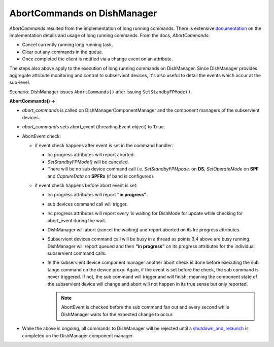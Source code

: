 ============================
AbortCommands on DishManager
============================

*AbortCommands* resulted from the implementation of long running commands.
There is extensive `documentation`_ on the implementation details and usage
of long running commands. From the docs, *AbortCommands*:

* Cancel currently running long running task.

* Clear out any commands in the queue.

* Once completed the client is notified via a change event on an attribute.

The steps also above apply to the execution of long running commands on DishManager.
Since DishManager provides aggregate attribute monitoring and control to subservient
devices, it's also useful to detail the events which occur at the sub-level.

Scenario: DishManager issues ``AbortCommands()`` after issuing ``SetStandbyFPMode()``.

**AbortCommands() ->**

* *abort_commands* is called on DishManagerComponentManager
  and the component managers of the subservient devices.

* *abort_commands* sets abort_event (threading.Event object) to ``True``.

* AbortEvent check:
  
  * if event check happens after event is set in the command handler:

    * lrc progress attributes will report aborted.
    * *SetStandbyFPMode()* will be canceled.
    * There will be no sub device command call i.e. *SetStandbyFPMpode*.
      on **DS**, *SetOperateMode* on **SPF** and *CaptureData* on
      **SPFRx** (if band is configured).

  * if event check happens before abort event is set:
  
    * lrc progress attributes will report **"in progress"**.
    * sub devices command call will trigger.
    * lrc progress attributes will report every 1s waiting
      for DishMode for update while checking for abort_event during the wait.
    * DishManager will abort (cancel the waiting) and report aborted on its
      lrc progress attributes.
    * Subservient devices command call will be busy in a thread as points 3,4
      above are busy running. DishManager will report queued and then **"in progress"**
      on its progress attributes for the individual subservient command calls.
    * In the subservient device component manager another abort check is done before
      executing the sub tango command on the device proxy. Again, if the event is set
      before the check, the sub command is never triggered. If not, the sub command will
      trigger and will finish; meaning the component state of the subservient device
      will change and abort will not happen in its true sense but only reported.

      .. note:: AbortEvent is checked before the sub command fan out and every
         second while DishManager waits for the expected change to occur.

* While the above is ongoing, all commands to DishManager will be rejected until
  a `shutdown_and_relaunch`_ is completed on the DishManager component manager.

.. _documentation: https://developer.skao.int/projects/ska-tango-base/en/latest/guide/long_running_command.html
.. _shutdown_and_relaunch: https://gitlab.com/ska-telescope/ska-tango-base/-/blob/main/src/ska_tango_base/executor/executor.py#L94